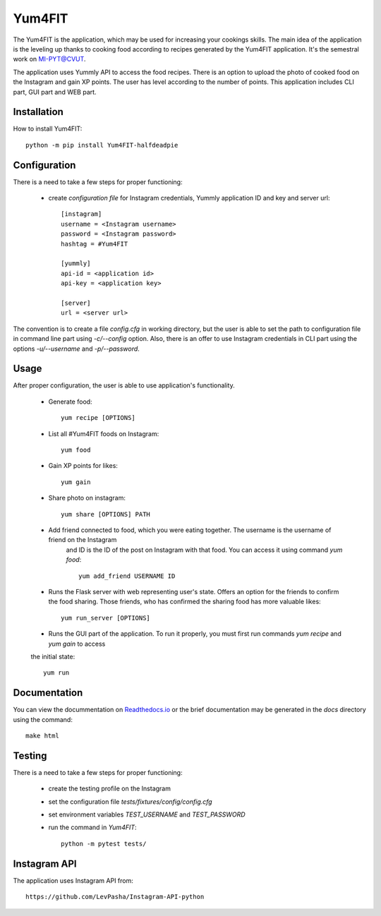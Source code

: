 Yum4FIT
=============

The Yum4FIT is the application, which may be used for increasing your cookings skills. The main idea of the application
is the leveling up thanks to cooking food according to recipes generated by the Yum4FIT application. It's the semestral work
on MI-PYT@CVUT.

The application uses Yummly API to access the food recipes. There is an option to upload the photo of cooked food on the
Instagram and gain XP points. The user has level according to the number of points. This application includes CLI part,
GUI part and WEB part.

Installation
################################

How to install Yum4FIT::

    python -m pip install Yum4FIT-halfdeadpie

Configuration
################################

There is a need to take a few steps for proper functioning:

    - create *configuration file* for Instagram credentials, Yummly application ID and key and server url::

        [instagram]
        username = <Instagram username>
        password = <Instagram password>
        hashtag = #Yum4FIT

        [yummly]
        api-id = <application id>
        api-key = <application key>

        [server]
        url = <server url>

The convention is to create a file *config.cfg* in working directory, but the user is able to set the path to configuration
file in command line part using *-c/--config* option. Also, there is an offer to use Instagram credentials in CLI part
using the options *-u/--username* and *-p/--password*.

Usage
################################

After proper configuration, the user is able to use application's functionality.

    - Generate food::

            yum recipe [OPTIONS]

    - List all #Yum4FIT foods on Instagram::


            yum food

    - Gain XP points for likes::

            yum gain

    - Share photo on instagram::

            yum share [OPTIONS] PATH

    - Add friend connected to food, which you were eating together. The username is the username of friend on the Instagram
        and ID is the ID of the post on Instagram with that food. You can access it using command *yum food*::

            yum add_friend USERNAME ID

    - Runs the Flask server with web representing user's state. Offers an option for the friends to confirm the food sharing.
      Those friends, who has confirmed the sharing food has more valuable likes::

            yum run_server [OPTIONS]

    - Runs the GUI part of the application. To run it properly, you must first run commands *yum recipe* and *yum gain* to access
    the initial state::

            yum run


Documentation
################################

You can view the docummentation on `Readthedocs.io <http://yum4fit.readthedocs.io/en/latest/#>`__ or the brief documentation may be generated in the *docs* directory using the command::

    make html

Testing
################################

There is a need to take a few steps for proper functioning:

    - create the testing profile on the Instagram
    - set the configuration file *tests/fixtures/config/config.cfg*
    - set environment variables *TEST_USERNAME* and *TEST_PASSWORD*
    - run the command in *Yum4FIT*::

            python -m pytest tests/


Instagram API
################################

The application uses Instagram API from::

    https://github.com/LevPasha/Instagram-API-python
